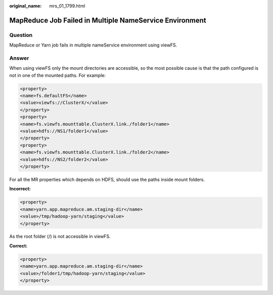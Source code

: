 :original_name: mrs_01_1799.html

.. _mrs_01_1799:

MapReduce Job Failed in Multiple NameService Environment
========================================================

Question
--------

MapReduce or Yarn job fails in multiple nameService environment using viewFS.

Answer
------

When using viewFS only the mount directories are accessible, so the most possible cause is that the path configured is not in one of the mounted paths. For example:

.. code-block::

   <property>
   <name>fs.defaultFS</name>
   <value>viewfs://ClusterX/</value>
   </property>
   <property>
   <name>fs.viewfs.mounttable.ClusterX.link./folder1</name>
   <value>hdfs://NS1/folder1</value>
   </property>
   <property>
   <name>fs.viewfs.mounttable.ClusterX.link./folder2</name>
   <value>hdfs://NS2/folder2</value>
   </property>

For all the MR properties which depends on HDFS, should use the paths inside mount folders.

**Incorrect:**

.. code-block::

   <property>
   <name>yarn.app.mapreduce.am.staging-dir</name>
   <value>/tmp/hadoop-yarn/staging</value>
   </property>

As the root folder (/) is not accessible in viewFS.

**Correct:**

.. code-block::

   <property>
   <name>yarn.app.mapreduce.am.staging-dir</name>
   <value>/folder1/tmp/hadoop-yarn/staging</value>
   </property>

